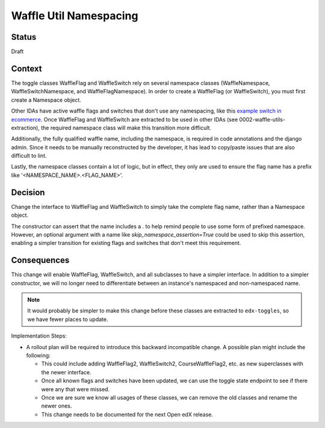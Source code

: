 Waffle Util Namespacing
***********************

Status
======

Draft

Context
=======

The toggle classes WaffleFlag and WaffleSwitch rely on several namespace classes (WaffleNamespace, WaffleSwitchNamespace, and WaffleFlagNamespace). In order to create a WaffleFlag (or WaffleSwitch), you must first create a Namespace object.

Other IDAs have active waffle flags and switches that don't use any namespacing, like this `example switch in ecommerce`_. Once WaffleFlag and WaffleSwitch are extracted to be used in other IDAs (see 0002-waffle-utils-extraction), the required namespace class will make this transition more difficult.

Additionally, the fully qualified waffle name, including the namespace, is required in code annotations and the django admin. Since it needs to be manually reconstructed by the developer, it has lead to copy/paste issues that are also difficult to lint.

Lastly, the namespace classes contain a lot of logic, but in effect, they only are used to ensure the flag name has a prefix like '<NAMESPACE_NAME>.<FLAG_NAME>'.

.. _example switch in ecommerce: https://github.com/edx/ecommerce/blob/e899c78325ac492d0a2b1ea0aab4d5e230262b8f/ecommerce/extensions/dashboard/users/views.py#L21

Decision
========

Change the interface to WaffleFlag and WaffleSwitch to simply take the complete flag name, rather than a Namespace object.

The constructor can assert that the name includes a `.` to help remind people to use some form of prefixed namespace.  However, an optional argument with a name like `skip_namespace_assertion=True` could be used to skip this assertion, enabling a simpler transition for existing flags and switches that don't meet this requirement.

Consequences
============

This change will enable WaffleFlag, WaffleSwitch, and all subclasses to have a simpler interface. In addition to a simpler constructor, we will no longer need to differentiate between an instance's namespaced and non-namespaced name.

.. note:: It would probably be simpler to make this change before these classes are extracted to ``edx-toggles``, so we have fewer places to update.

Implementation Steps:

* A rollout plan will be required to introduce this backward incompatible change. A possible plan might include the following:

  * This could include adding WaffleFlag2, WaffleSwitch2, CourseWaffleFlag2, etc. as new superclasses with the newer interface.
  * Once all known flags and switches have been updated, we can use the toggle state endpoint to see if there were any that were missed.
  * Once we are sure we know all usages of these classes, we can remove the old classes and rename the newer ones.
  * This change needs to be documented for the next Open edX release.
